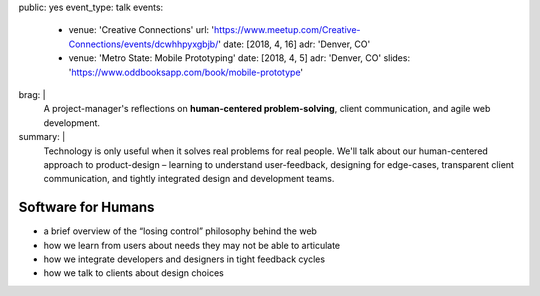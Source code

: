 public: yes
event_type: talk
events:
  - venue: 'Creative Connections'
    url: 'https://www.meetup.com/Creative-Connections/events/dcwhhpyxgbjb/'
    date: [2018, 4, 16]
    adr: 'Denver, CO'
  - venue: 'Metro State: Mobile Prototyping'
    date: [2018, 4, 5]
    adr: 'Denver, CO'
    slides: 'https://www.oddbooksapp.com/book/mobile-prototype'
brag: |
  A project-manager's reflections
  on **human-centered problem-solving**,
  client communication,
  and agile web development.
summary: |
  Technology is only useful
  when it solves real problems for real people.
  We'll talk about our human-centered approach to product-design –
  learning to understand user-feedback,
  designing for edge-cases,
  transparent client communication,
  and tightly integrated design and development teams.


Software for Humans
===================

- a brief overview of the “losing control” philosophy behind the web
- how we learn from users about needs they may not be able to articulate
- how we integrate developers and designers in tight feedback cycles
- how we talk to clients about design choices
